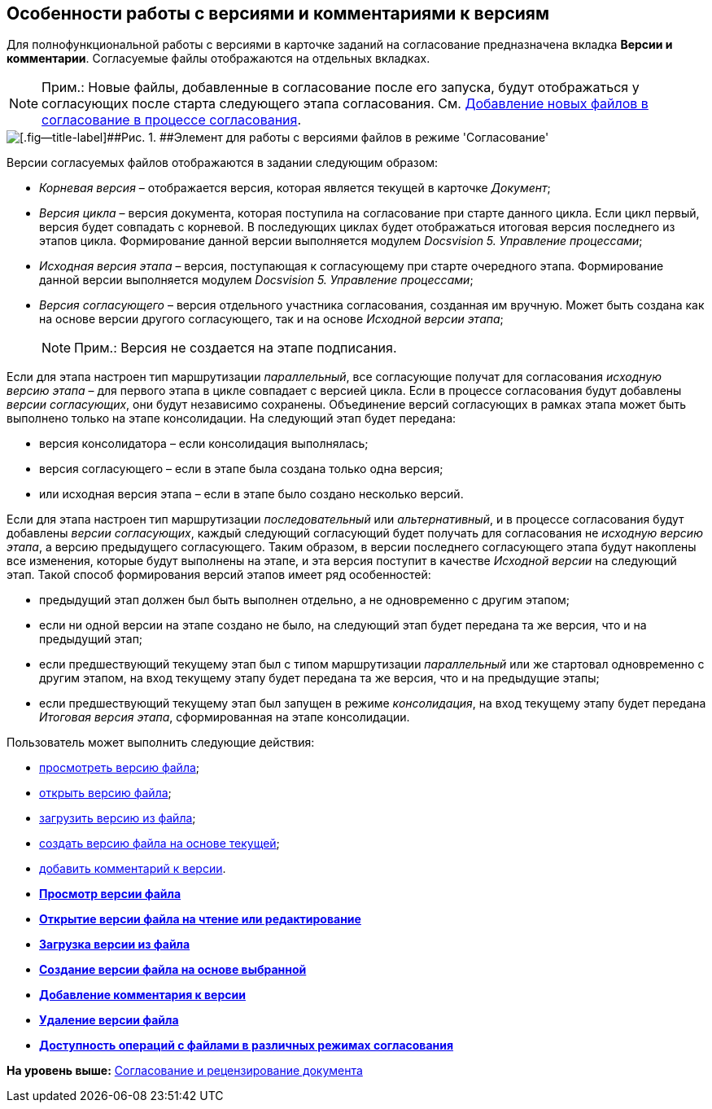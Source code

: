 [[ariaid-title1]]
== Особенности работы с версиями и комментариями к версиям

Для полнофункциональной работы с версиями в карточке заданий на согласование предназначена вкладка [.keyword]*Версии и комментарии*. Согласуемые файлы отображаются на отдельных вкладках.

[NOTE]
====
[.note__title]#Прим.:# Новые файлы, добавленные в согласование после его запуска, будут отображаться у согласующих после старта следующего этапа согласования. См. xref:Approving_add_new_files_to_approval_from_doc.adoc[Добавление новых файлов в согласование в процессе согласования].
====

image::images/files_version_tree.png[[.fig--title-label]##Рис. 1. ##Элемент для работы с версиями файлов в режиме 'Согласование']

Версии согласуемых файлов отображаются в задании следующим образом:

* [.keyword .parmname]_Корневая версия_ – отображается версия, которая является текущей в карточке [.dfn .term]_Документ_;
* [.keyword .parmname]_Версия цикла_ – версия документа, которая поступила на согласование при старте данного цикла. Если цикл первый, версия будет совпадать с корневой. В последующих циклах будет отображаться итоговая версия последнего из этапов цикла. Формирование данной версии выполняется модулем [.dfn .term]_Docsvision 5. Управление процессами_;
* [.keyword .parmname]_Исходная версия этапа_ – версия, поступающая к согласующему при старте очередного этапа. Формирование данной версии выполняется модулем [.dfn .term]_Docsvision 5. Управление процессами_;
* [.keyword .parmname]_Версия согласующего_ – версия отдельного участника согласования, созданная им вручную. Может быть создана как на основе версии другого согласующего, так и на основе [.keyword .parmname]_Исходной версии этапа_;
+
[NOTE]
====
[.note__title]#Прим.:# Версия не создается на этапе подписания.
====

Если для этапа настроен тип маршрутизации [.keyword .parmname]_параллельный_, все согласующие получат для согласования [.keyword .parmname]_исходную версию этапа_ – для первого этапа в цикле совпадает с версией цикла. Если в процессе согласования будут добавлены [.keyword .parmname]_версии согласующих_, они будут независимо сохранены. Объединение версий согласующих в рамках этапа может быть выполнено только на этапе консолидации. На следующий этап будет передана:

* версия консолидатора – если консолидация выполнялась;
* версия согласующего – если в этапе была создана только одна версия;
* или исходная версия этапа – если в этапе было создано несколько версий.

Если для этапа настроен тип маршрутизации [.keyword .parmname]_последовательный_ или [.keyword .parmname]_альтернативный_, и в процессе согласования будут добавлены [.keyword .parmname]_версии согласующих_, каждый следующий согласующий будет получать для согласования не [.keyword .parmname]_исходную версию этапа_, а версию предыдущего согласующего. Таким образом, в версии последнего согласующего этапа будут накоплены все изменения, которые будут выполнены на этапе, и эта версия поступит в качестве [.keyword .parmname]_Исходной версии_ на следующий этап. Такой способ формирования версий этапов имеет ряд особенностей:

* предыдущий этап должен был быть выполнен отдельно, а не одновременно с другим этапом;
* если ни одной версии на этапе создано не было, на следующий этап будет передана та же версия, что и на предыдущий этап;
* если предшествующий текущему этап был с типом маршрутизации [.keyword .parmname]_параллельный_ или же стартовал одновременно с другим этапом, на вход текущему этапу будет передана та же версия, что и на предыдущие этапы;
* если предшествующий текущему этап был запущен в режиме [.keyword .parmname]_консолидация_, на вход текущему этапу будет передана [.keyword .parmname]_Итоговая версия этапа_, сформированная на этапе консолидации.

Пользователь может выполнить следующие действия:

* xref:File_view_version.adoc[просмотреть версию файла];
* xref:File_open_version.adoc[открыть версию файла];
* xref:File_load_from_file.adoc[загрузить версию из файла];
* xref:File_create_version.adoc[создать версию файла на основе текущей];
* xref:Comments.adoc[добавить комментарий к версии].

* *xref:../pages/File_view_version.adoc[Просмотр версии файла]* +
* *xref:../pages/File_open_version.adoc[Открытие версии файла на чтение или редактирование]* +
* *xref:../pages/File_load_from_file.adoc[Загрузка версии из файла]* +
* *xref:../pages/File_create_version.adoc[Создание версии файла на основе выбранной]* +
* *xref:../pages/File_comment_add.adoc[Добавление комментария к версии]* +
* *xref:../pages/File_delete_version.adoc[Удаление версии файла]* +
* *xref:../pages/File_control_modes.adoc[Доступность операций с файлами в различных режимах согласования]* +

*На уровень выше:* xref:../pages/Approving.adoc[Согласование и рецензирование документа]
